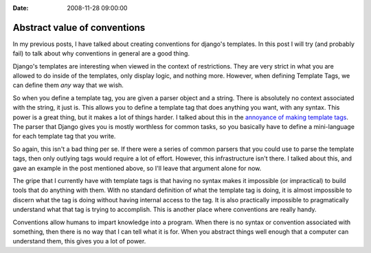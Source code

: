 :Date: 2008-11-28 09:00:00

Abstract value of conventions
=============================

In my previous posts, I have talked about creating conventions for
django's templates. In this post I will try (and probably fail) to
talk about why conventions in general are a good thing.

Django's templates are interesting when viewed in the context of
restrictions. They are very strict in what you are allowed to do
inside of the templates, only display logic, and nothing more.
However, when defining Template Tags, we can define them *any* way
that we wish.

So when you define a template tag, you are given a parser object
and a string. There is absolutely no context associated with the
string, it just is. This allows you to define a template tag that
does anything you want, with any syntax. This power is a great
thing, but it makes a lot of things harder. I talked about this in
the
`annoyance of making template tags <http://ericholscher.com/blog/2008/nov/8/problem-django-template-tags/>`_.
The parser that Django gives you is mostly worthless for common
tasks, so you basically have to define a mini-language for each
template tag that you write.

So again, this isn't a bad thing per se. If there were a series of
common parsers that you could use to parse the template tags, then
only outlying tags would require a lot of effort. However, this
infrastructure isn't there. I talked about this, and gave an
example in the post mentioned above, so I'll leave that argument
alone for now.

The gripe that I currently have with template tags is that having
no syntax makes it impossible (or impractical) to build tools that
do anything with them. With no standard definition of what the
template tag is doing, it is almost impossible to discern what the
tag is doing without having internal access to the tag. It is also
practically impossible to pragmatically understand what that tag is
trying to accomplish. This is another place where conventions are
really handy.

Conventions allow humans to impart knowledge into a program. When
there is no syntax or convention associated with something, then
there is no way that I can tell what it is for. When you abstract
things well enough that a computer can understand them, this gives
you a lot of power.


